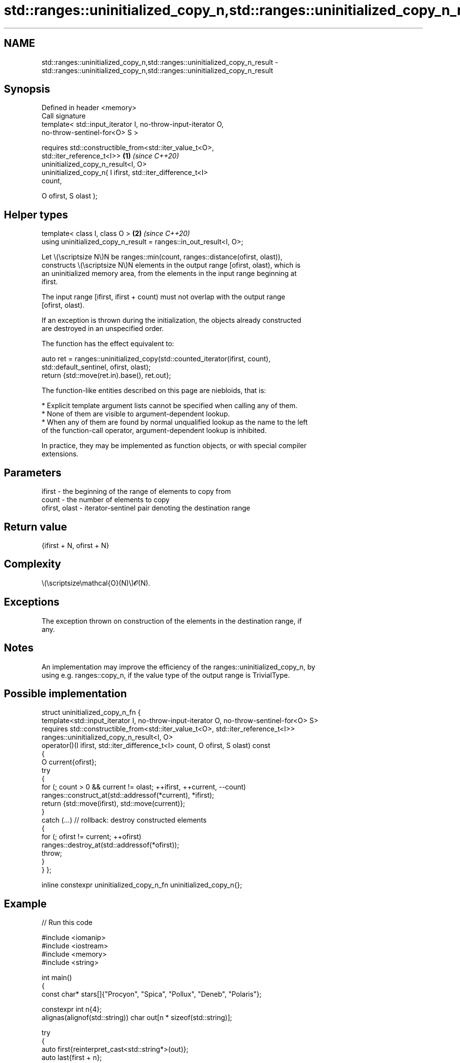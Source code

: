 .TH std::ranges::uninitialized_copy_n,std::ranges::uninitialized_copy_n_result 3 "2024.06.10" "http://cppreference.com" "C++ Standard Libary"
.SH NAME
std::ranges::uninitialized_copy_n,std::ranges::uninitialized_copy_n_result \- std::ranges::uninitialized_copy_n,std::ranges::uninitialized_copy_n_result

.SH Synopsis
   Defined in header <memory>
   Call signature
   template< std::input_iterator I, no-throw-input-iterator O,
   no-throw-sentinel-for<O> S >

   requires std::constructible_from<std::iter_value_t<O>,
   std::iter_reference_t<I>>                                          \fB(1)\fP \fI(since C++20)\fP
            uninitialized_copy_n_result<I, O>
            uninitialized_copy_n( I ifirst, std::iter_difference_t<I>
   count,

                                  O ofirst, S olast );
.SH Helper types
   template< class I, class O >                                       \fB(2)\fP \fI(since C++20)\fP
   using uninitialized_copy_n_result = ranges::in_out_result<I, O>;

   Let \\(\\scriptsize N\\)N be ranges::min(count, ranges::distance(ofirst, olast)),
   constructs \\(\\scriptsize N\\)N elements in the output range [ofirst, olast), which is
   an uninitialized memory area, from the elements in the input range beginning at
   ifirst.

   The input range [ifirst, ifirst + count) must not overlap with the output range
   [ofirst, olast).

   If an exception is thrown during the initialization, the objects already constructed
   are destroyed in an unspecified order.

   The function has the effect equivalent to:

 auto ret = ranges::uninitialized_copy(std::counted_iterator(ifirst, count),
                                       std::default_sentinel, ofirst, olast);
 return {std::move(ret.in).base(), ret.out};

   The function-like entities described on this page are niebloids, that is:

     * Explicit template argument lists cannot be specified when calling any of them.
     * None of them are visible to argument-dependent lookup.
     * When any of them are found by normal unqualified lookup as the name to the left
       of the function-call operator, argument-dependent lookup is inhibited.

   In practice, they may be implemented as function objects, or with special compiler
   extensions.

.SH Parameters

   ifirst        - the beginning of the range of elements to copy from
   count         - the number of elements to copy
   ofirst, olast - iterator-sentinel pair denoting the destination range

.SH Return value

   {ifirst + N, ofirst + N}

.SH Complexity

   \\(\\scriptsize\\mathcal{O}(N)\\)𝓞(N).

.SH Exceptions

   The exception thrown on construction of the elements in the destination range, if
   any.

.SH Notes

   An implementation may improve the efficiency of the ranges::uninitialized_copy_n, by
   using e.g. ranges::copy_n, if the value type of the output range is TrivialType.

.SH Possible implementation

struct uninitialized_copy_n_fn
{
    template<std::input_iterator I, no-throw-input-iterator O, no-throw-sentinel-for<O> S>
    requires std::constructible_from<std::iter_value_t<O>, std::iter_reference_t<I>>
    ranges::uninitialized_copy_n_result<I, O>
    operator()(I ifirst, std::iter_difference_t<I> count, O ofirst, S olast) const
    {
        O current{ofirst};
        try
        {
            for (; count > 0 && current != olast; ++ifirst, ++current, --count)
                ranges::construct_at(std::addressof(*current), *ifirst);
            return {std::move(ifirst), std::move(current)};
        }
        catch (...) // rollback: destroy constructed elements
        {
            for (; ofirst != current; ++ofirst)
                ranges::destroy_at(std::addressof(*ofirst));
            throw;
        }
    }
};

inline constexpr uninitialized_copy_n_fn uninitialized_copy_n{};

.SH Example


// Run this code

 #include <iomanip>
 #include <iostream>
 #include <memory>
 #include <string>

 int main()
 {
     const char* stars[]{"Procyon", "Spica", "Pollux", "Deneb", "Polaris"};

     constexpr int n{4};
     alignas(alignof(std::string)) char out[n * sizeof(std::string)];

     try
     {
         auto first{reinterpret_cast<std::string*>(out)};
         auto last{first + n};
         auto ret{std::ranges::uninitialized_copy_n(std::begin(stars), n, first, last)};

         std::cout << '{';
         for (auto it{first}; it != ret.out; ++it)
             std::cout << (it == first ? "" : ", ") << std::quoted(*it);
         std::cout << "};\\n";

         std::ranges::destroy(first, last);
     }
     catch (...)
     {
         std::cout << "uninitialized_copy_n exception\\n";
     }
 }

.SH Output:

 {"Procyon", "Spica", "Pollux", "Deneb"};

.SH See also

   ranges::uninitialized_copy copies a range of objects to an uninitialized area of
   (C++20)                    memory
                              (niebloid)
   uninitialized_copy_n       copies a number of objects to an uninitialized area of
   \fI(C++11)\fP                    memory
                              \fI(function template)\fP
